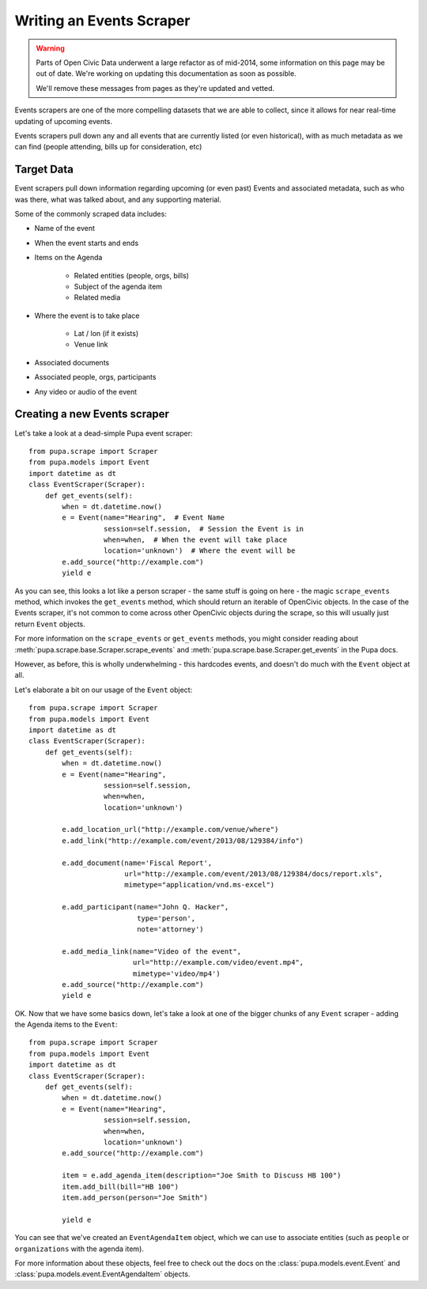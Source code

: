 
.. _events:

Writing an Events Scraper
===========================

.. warning::
    Parts of Open Civic Data underwent a large refactor as of mid-2014, some information on this
    page may be out of date.   We're working on updating this documentation as soon as possible.

    We'll remove these messages from pages as they're updated and vetted.


Events scrapers are one of the more compelling datasets that we are able to
collect, since it allows for near real-time updating of upcoming events.

Events scrapers pull down any and all events that are currently listed (or
even historical), with as much metadata as we can find (people attending,
bills up for consideration, etc)

Target Data
-----------

Event scrapers pull down information regarding upcoming (or even past) Events
and associated metadata, such as who was there, what was talked about, and
any supporting material.

Some of the commonly scraped data includes:

* Name of the event
* When the event starts and ends
* Items on the Agenda

   * Related entities (people, orgs, bills)
   * Subject of the agenda item
   * Related media

* Where the event is to take place

   * Lat / lon (if it exists)
   * Venue link

* Associated documents
* Associated people, orgs, participants
* Any video or audio of the event

Creating a new Events scraper
-----------------------------

Let's take a look at a dead-simple Pupa event scraper::

    from pupa.scrape import Scraper
    from pupa.models import Event
    import datetime as dt
    class EventScraper(Scraper):
        def get_events(self):
            when = dt.datetime.now()
            e = Event(name="Hearing",  # Event Name
                      session=self.session,  # Session the Event is in
                      when=when,  # When the event will take place
                      location='unknown')  # Where the event will be
            e.add_source("http://example.com")
            yield e

As you can see, this looks a lot like a person scraper - the same stuff is going
on here - the magic ``scrape_events`` method, which invokes the ``get_events``
method, which should return an iterable of OpenCivic objects. In the case of
the Events scraper, it's not common to come across other OpenCivic objects
during the scrape, so this will usually just return ``Event`` objects.

For more information on the ``scrape_events`` or ``get_events`` methods, you
might consider reading about
:meth:`pupa.scrape.base.Scraper.scrape_events` and
:meth:`pupa.scrape.base.Scraper.get_events` in the Pupa docs.

However, as before, this is wholly underwhelming - this hardcodes events,
and doesn't do much with the ``Event`` object at all.

Let's elaborate a bit on our usage of the ``Event`` object::

    from pupa.scrape import Scraper
    from pupa.models import Event
    import datetime as dt
    class EventScraper(Scraper):
        def get_events(self):
            when = dt.datetime.now()
            e = Event(name="Hearing",
                      session=self.session,
                      when=when,
                      location='unknown')

            e.add_location_url("http://example.com/venue/where")
            e.add_link("http://example.com/event/2013/08/129384/info")

            e.add_document(name='Fiscal Report',
                           url="http://example.com/event/2013/08/129384/docs/report.xls",
                           mimetype="application/vnd.ms-excel")

            e.add_participant(name="John Q. Hacker",
                              type='person',
                              note='attorney')

            e.add_media_link(name="Video of the event",
                             url="http://example.com/video/event.mp4",
                             mimetype='video/mp4')
            e.add_source("http://example.com")
            yield e

OK. Now that we have some basics down, let's take a look at one of the bigger
chunks of any ``Event`` scraper - adding the Agenda items to the ``Event``::

    from pupa.scrape import Scraper
    from pupa.models import Event
    import datetime as dt
    class EventScraper(Scraper):
        def get_events(self):
            when = dt.datetime.now()
            e = Event(name="Hearing",
                      session=self.session,
                      when=when,
                      location='unknown')
            e.add_source("http://example.com")

            item = e.add_agenda_item(description="Joe Smith to Discuss HB 100")
            item.add_bill(bill="HB 100")
            item.add_person(person="Joe Smith")

            yield e

You can see that we've created an ``EventAgendaItem`` object, which we can use
to associate entities (such as ``people`` or ``organizations`` with the agenda
item).

For more information about these objects, feel free to check out
the docs on the :class:`pupa.models.event.Event` and
:class:`pupa.models.event.EventAgendaItem` objects.
